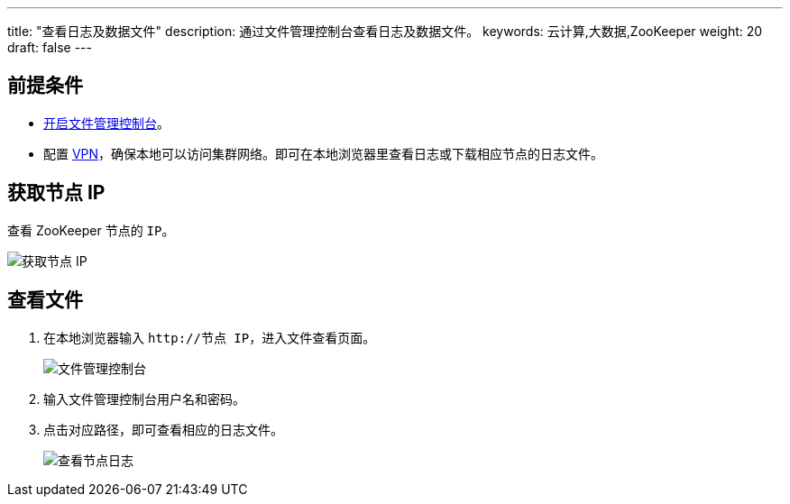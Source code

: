 ---
title: "查看日志及数据文件"
description: 通过文件管理控制台查看日志及数据文件。
keywords: 云计算,大数据,ZooKeeper
weight: 20
draft: false
---

== 前提条件

* link:../enable/#_开启文件管理控制台[开启文件管理控制台]。
* 配置 link:../../../../../network/vpc/manual/vpn/[VPN]，确保本地可以访问集群网络。即可在本地浏览器里查看日志或下载相应节点的日志文件。

== 获取节点 IP

查看 ZooKeeper 节点的 `IP`。

image::/images/cloud_service/bigdata/zookeeper/node_ip.png[获取节点 IP]

== 查看文件

. 在本地浏览器输入 `+http://节点 IP+`，进入文件查看页面。
+
image::/images/cloud_service/bigdata/zookeeper/file_console.png[文件管理控制台]

. 输入文件管理控制台用户名和密码。
. 点击对应路径，即可查看相应的日志文件。
+
image::/images/cloud_service/bigdata/zookeeper/file_console_01.png[查看节点日志]
